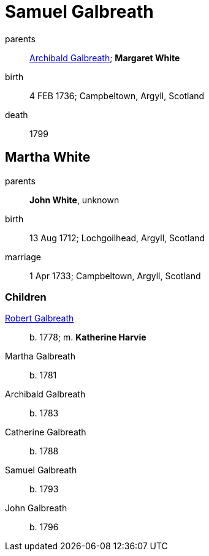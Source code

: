 = Samuel Galbreath

parents:: link:archibald-galbreath-1708.adoc[Archibald Galbreath]; *Margaret White*
birth:: 4 FEB 1736; Campbeltown, Argyll, Scotland
death:: 1799

== Martha White

parents:: *John White*, unknown
birth:: 13 Aug 1712; Lochgoilhead, Argyll, Scotland
marriage:: 1 Apr 1733; Campbeltown, Argyll, Scotland

=== Children

link:robert-galbreath-1778.adoc[Robert Galbreath]:: b. 1778; m. *Katherine Harvie*
Martha Galbreath:: b. 1781
Archibald Galbreath:: b.  1783
Catherine Galbreath:: b. 1788
Samuel Galbreath:: b. 1793
John Galbreath:: b. 1796
